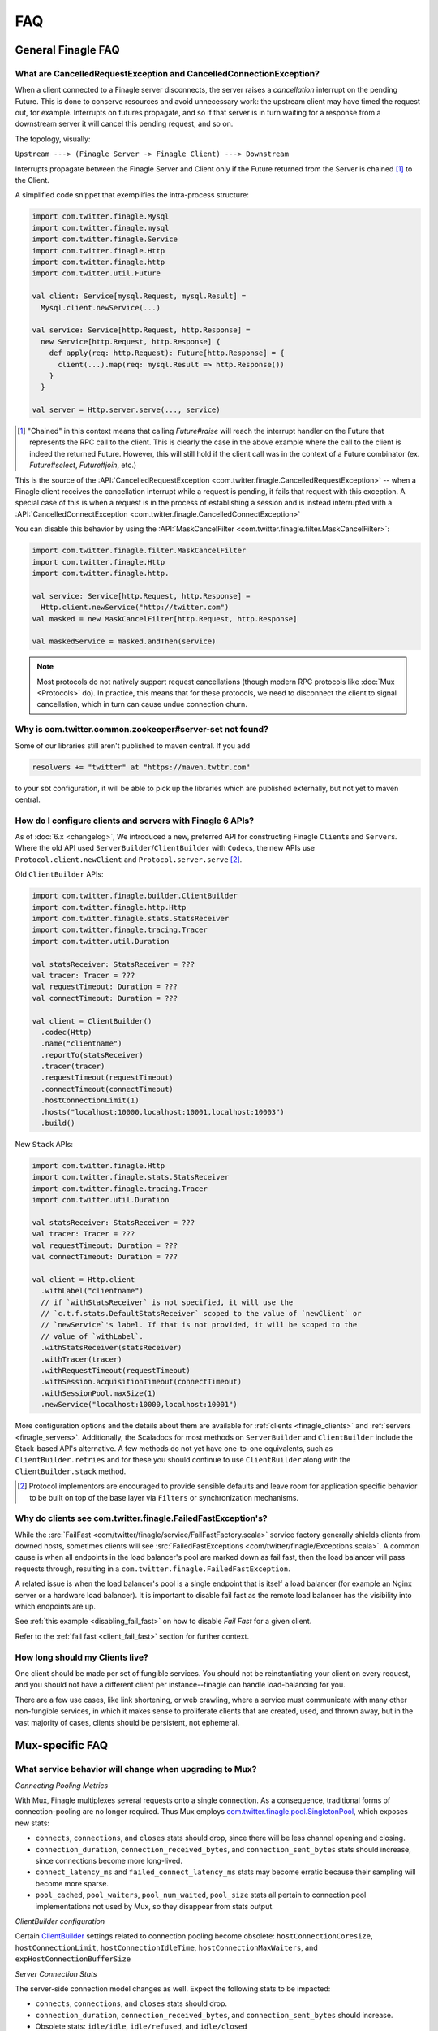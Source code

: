 FAQ
===

General Finagle FAQ
-------------------

.. _propagate_failure:

What are CancelledRequestException and CancelledConnectionException?
~~~~~~~~~~~~~~~~~~~~~~~~~~~~~~~~~~~~~~~~~~~~~~~~~~~~~~~~~~~~~~~~~~~~

When a client connected to a Finagle server disconnects, the server raises
a *cancellation* interrupt on the pending Future. This is done to
conserve resources and avoid unnecessary work: the upstream
client may have timed the request out, for example. Interrupts on
futures propagate, and so if that server is in turn waiting for a response
from a downstream server it will cancel this pending request, and so on.

The topology, visually:

``Upstream ---> (Finagle Server -> Finagle Client) ---> Downstream``

Interrupts propagate between the Finagle Server and Client only if the
Future returned from the Server is chained [#]_ to the Client.

A simplified code snippet that exemplifies the intra-process structure:

.. code-block:: scala

  import com.twitter.finagle.Mysql
  import com.twitter.finagle.mysql
  import com.twitter.finagle.Service
  import com.twitter.finagle.Http
  import com.twitter.finagle.http
  import com.twitter.util.Future

  val client: Service[mysql.Request, mysql.Result] =
    Mysql.client.newService(...)

  val service: Service[http.Request, http.Response] =
    new Service[http.Request, http.Response] {
      def apply(req: http.Request): Future[http.Response] = {
        client(...).map(req: mysql.Result => http.Response())
      }
    }

  val server = Http.server.serve(..., service)

.. [#] "Chained" in this context means that calling `Future#raise`
       will reach the interrupt handler on the Future that represents
       the RPC call to the client. This is clearly the case in the above
       example where the call to the client is indeed the returned Future.
       However, this will still hold if the client call was in the context
       of a Future combinator (ex. `Future#select`, `Future#join`, etc.)

This is the source of the :API:`CancelledRequestException <com.twitter.finagle.CancelledRequestException>` --
when a Finagle client receives the cancellation interrupt while a request is pending, it
fails that request with this exception. A special case of this is when a request is in the process
of establishing a session and is instead interrupted with a :API:`CancelledConnectException <com.twitter.finagle.CancelledConnectException>`

You can disable this behavior by using the :API:`MaskCancelFilter <com.twitter.finagle.filter.MaskCancelFilter>`:

.. code-block:: scala

  import com.twitter.finagle.filter.MaskCancelFilter
  import com.twitter.finagle.Http
  import com.twitter.finagle.http.

  val service: Service[http.Request, http.Response] =
    Http.client.newService("http://twitter.com")
  val masked = new MaskCancelFilter[http.Request, http.Response]

  val maskedService = masked.andThen(service)

.. note:: Most protocols do not natively support request cancellations (though modern RPC
          protocols like :doc:`Mux <Protocols>` do). In practice, this means that for these
          protocols, we need to disconnect the client to signal cancellation, which in turn
          can cause undue connection churn.

Why is com.twitter.common.zookeeper#server-set not found?
~~~~~~~~~~~~~~~~~~~~~~~~~~~~~~~~~~~~~~~~~~~~~~~~~~~~~~~~~

Some of our libraries still aren't published to maven central. If you add

.. code-block:: scala

	resolvers += "twitter" at "https://maven.twttr.com"

to your sbt configuration, it will be able to pick up the libraries which are
published externally, but not yet to maven central.

.. _configuring_finagle6:

How do I configure clients and servers with Finagle 6 APIs?
~~~~~~~~~~~~~~~~~~~~~~~~~~~~~~~~~~~~~~~~~~~~~~~~~~~~~~~~~~~

As of :doc:`6.x <changelog>`, We introduced a new, preferred API for constructing Finagle
``Client``\s and ``Server``\s. Where the old API used ``ServerBuilder``\/``ClientBuilder``
with ``Codec``\s, the new APIs use ``Protocol.client.newClient`` and ``Protocol.server.serve`` [#]_.

Old ``ClientBuilder`` APIs:

.. code-block:: scala

  import com.twitter.finagle.builder.ClientBuilder
  import com.twitter.finagle.http.Http
  import com.twitter.finagle.stats.StatsReceiver
  import com.twitter.finagle.tracing.Tracer
  import com.twitter.util.Duration

  val statsReceiver: StatsReceiver = ???
  val tracer: Tracer = ???
  val requestTimeout: Duration = ???
  val connectTimeout: Duration = ???

  val client = ClientBuilder()
    .codec(Http)
    .name("clientname")
    .reportTo(statsReceiver)
    .tracer(tracer)
    .requestTimeout(requestTimeout)
    .connectTimeout(connectTimeout)
    .hostConnectionLimit(1)
    .hosts("localhost:10000,localhost:10001,localhost:10003")
    .build()

New ``Stack`` APIs:

.. code-block:: scala

  import com.twitter.finagle.Http
  import com.twitter.finagle.stats.StatsReceiver
  import com.twitter.finagle.tracing.Tracer
  import com.twitter.util.Duration

  val statsReceiver: StatsReceiver = ???
  val tracer: Tracer = ???
  val requestTimeout: Duration = ???
  val connectTimeout: Duration = ???

  val client = Http.client
    .withLabel("clientname")
    // if `withStatsReceiver` is not specified, it will use the
    // `c.t.f.stats.DefaultStatsReceiver` scoped to the value of `newClient` or
    // `newService`'s label. If that is not provided, it will be scoped to the
    // value of `withLabel`.
    .withStatsReceiver(statsReceiver)
    .withTracer(tracer)
    .withRequestTimeout(requestTimeout)
    .withSession.acquisitionTimeout(connectTimeout)
    .withSessionPool.maxSize(1)
    .newService("localhost:10000,localhost:10001")

More configuration options and the details about them are available for
:ref:`clients <finagle_clients>` and :ref:`servers <finagle_servers>`.
Additionally, the Scaladocs for most methods on ``ServerBuilder`` and
``ClientBuilder`` include the Stack-based API's alternative. A few methods do
not yet have one-to-one equivalents, such as ``ClientBuilder.retries`` and
for these you should continue to use ``ClientBuilder`` along with the
``ClientBuilder.stack`` method.

.. [#] Protocol implementors are encouraged to provide sensible
       defaults and leave room for application specific behavior
       to be built on top of the base layer via ``Filters`` or
       synchronization mechanisms.

.. _faq_failedfastexception:

Why do clients see com.twitter.finagle.FailedFastException's?
~~~~~~~~~~~~~~~~~~~~~~~~~~~~~~~~~~~~~~~~~~~~~~~~~~~~~~~~~~~~~

While the :src:`FailFast <com/twitter/finagle/service/FailFastFactory.scala>` service
factory generally shields clients from downed hosts, sometimes clients will see
:src:`FailedFastExceptions <com/twitter/finagle/Exceptions.scala>`.
A common cause is when all endpoints in the load balancer's pool are
marked down as fail fast, then the load balancer will pass requests through, resulting in a
``com.twitter.finagle.FailedFastException``.

A related issue is when the load balancer's pool is a single endpoint that is itself a
load balancer (for example an Nginx server or a hardware load balancer).
It is important to disable fail fast as the remote load balancer has
the visibility into which endpoints are up.

See :ref:`this example <disabling_fail_fast>` on how to disable `Fail Fast` for a given client.

Refer to the :ref:`fail fast <client_fail_fast>` section for further context.

How long should my Clients live?
~~~~~~~~~~~~~~~~~~~~~~~~~~~~~~~~

One client should be made per set of fungible services.  You should not be reinstantiating
your client on every request, and you should not have a different client per instance--finagle
can handle load-balancing for you.

There are a few use cases, like link shortening, or web crawling, where a service must communicate
with many other non-fungible services, in which it makes sense to proliferate clients that are
created, used, and thrown away, but in the vast majority of cases, clients should be persistent,
not ephemeral.

Mux-specific FAQ
----------------

What service behavior will change when upgrading to Mux?
~~~~~~~~~~~~~~~~~~~~~~~~~~~~~~~~~~~~~~~~~~~~~~~~~~~~~~~~

*Connecting Pooling Metrics*

With Mux, Finagle multiplexes several requests onto a single connection. As a
consequence, traditional forms of connection-pooling are no longer required. Thus
Mux employs `com.twitter.finagle.pool.SingletonPool <http://twitter.github.io/finagle/docs/#com.twitter.finagle.pool.SingletonPool>`_,
which exposes new stats:

- ``connects``, ``connections``, and ``closes`` stats should drop, since
  there will be less channel opening and closing.
- ``connection_duration``, ``connection_received_bytes``, and
  ``connection_sent_bytes`` stats should increase, since connections become more
  long-lived.
- ``connect_latency_ms`` and ``failed_connect_latency_ms`` stats may become
  erratic because their sampling will become more sparse.
- ``pool_cached``, ``pool_waiters``, ``pool_num_waited``, ``pool_size`` stats all
  pertain to connection pool implementations not used by Mux, so they disappear
  from stats output.

*ClientBuilder configuration*

Certain `ClientBuilder <http://twitter.github.io/finagle/docs/#com.twitter.finagle.builder.ClientBuilder>`_
settings related to connection pooling become obsolete:
``hostConnectionCoresize``, ``hostConnectionLimit``, ``hostConnectionIdleTime``,
``hostConnectionMaxWaiters``, and ``expHostConnectionBufferSize``

*Server Connection Stats*

The server-side connection model changes as well. Expect the following stats to
be impacted:

- ``connects``, ``connections``, and ``closes`` stats should drop.
- ``connection_duration``, ``connection_received_bytes``, and
  ``connection_sent_bytes`` should increase.
- Obsolete stats: ``idle/idle``, ``idle/refused``, and ``idle/closed``

*ServerBuilder configuration*
Certain `ServerBuilder <http://twitter.github.io/finagle/docs/#com.twitter.finagle.builder.ServerBuilder>`_
connection management settings become obsolete: ``openConnectionsThresholds``,
``hostConnectionMaxIdleTime``, and ``hostConnectionMaxLifeTime``.

What is ThriftMux?
~~~~~~~~~~~~~~~~~~

`ThriftMux <http://twitter.github.io/finagle/docs/#com.twitter.finagle.ThriftMux$>`_
is an implementation of the Thrift protocol built on top of Mux.
